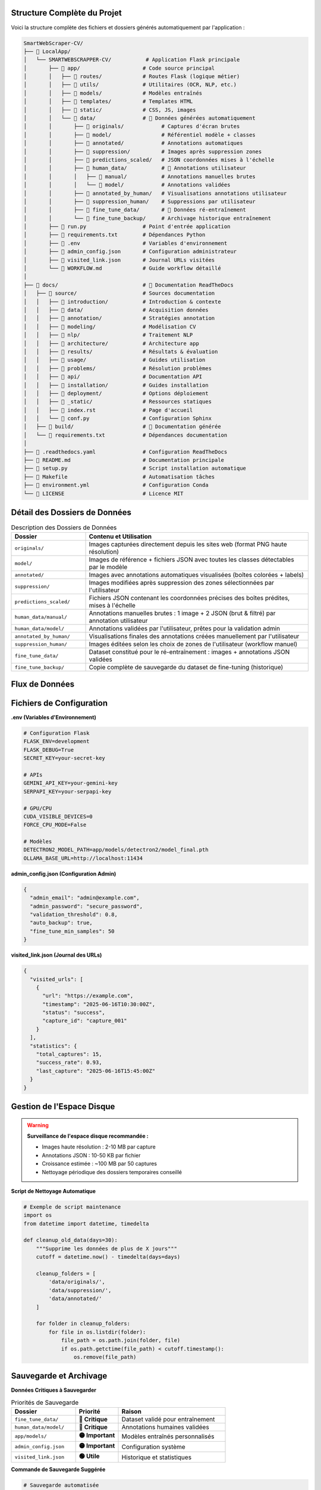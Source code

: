Structure Complète du Projet
============================

Voici la structure complète des fichiers et dossiers générés automatiquement par l'application :

.. code-block:: text

   SmartWebScraper-CV/
   ├── 📁 LocalApp/
   │   └── SMARTWEBSCRAPPER-CV/           # Application Flask principale
   │       ├── 📁 app/                    # Code source principal
   │       │   ├── 📁 routes/             # Routes Flask (logique métier)
   │       │   ├── 📁 utils/              # Utilitaires (OCR, NLP, etc.)
   │       │   ├── 📁 models/             # Modèles entraînés
   │       │   ├── 📁 templates/          # Templates HTML
   │       │   ├── 📁 static/             # CSS, JS, images
   │       │   └── 📁 data/               # 🔄 Données générées automatiquement
   │       │       ├── 📁 originals/            # Captures d'écran brutes
   │       │       ├── 📁 model/                # Référentiel modèle + classes
   │       │       ├── 📁 annotated/            # Annotations automatiques
   │       │       ├── 📁 suppression/          # Images après suppression zones
   │       │       ├── 📁 predictions_scaled/   # JSON coordonnées mises à l'échelle
   │       │       ├── 📁 human_data/           # 👤 Annotations utilisateur
   │       │       │   ├── 📁 manual/           # Annotations manuelles brutes
   │       │       │   └── 📁 model/            # Annotations validées
   │       │       ├── 📁 annotated_by_human/   # Visualisations annotations utilisateur
   │       │       ├── 📁 suppression_human/    # Suppressions par utilisateur
   │       │       ├── 📁 fine_tune_data/       # 🎯 Données ré-entraînement
   │       │       └── 📁 fine_tune_backup/     # Archivage historique entraînement
   │       ├── 📄 run.py                  # Point d'entrée application
   │       ├── 📄 requirements.txt        # Dépendances Python
   │       ├── 📄 .env                    # Variables d'environnement
   │       ├── 📄 admin_config.json       # Configuration administrateur
   │       ├── 📄 visited_link.json       # Journal URLs visitées
   │       └── 📄 WORKFLOW.md             # Guide workflow détaillé
   │
   ├── 📁 docs/                           # 📖 Documentation ReadTheDocs
   │   ├── 📁 source/                     # Sources documentation
   │   │   ├── 📁 introduction/           # Introduction & contexte
   │   │   ├── 📁 data/                   # Acquisition données
   │   │   ├── 📁 annotation/             # Stratégies annotation
   │   │   ├── 📁 modeling/               # Modélisation CV
   │   │   ├── 📁 nlp/                    # Traitement NLP
   │   │   ├── 📁 architecture/           # Architecture app
   │   │   ├── 📁 results/                # Résultats & évaluation
   │   │   ├── 📁 usage/                  # Guides utilisation
   │   │   ├── 📁 problems/               # Résolution problèmes
   │   │   ├── 📁 api/                    # Documentation API
   │   │   ├── 📁 installation/           # Guides installation
   │   │   ├── 📁 deployment/             # Options déploiement
   │   │   ├── 📁 _static/                # Ressources statiques
   │   │   ├── 📄 index.rst               # Page d'accueil
   │   │   └── 📄 conf.py                 # Configuration Sphinx
   │   ├── 📁 build/                      # 🔄 Documentation générée
   │   └── 📄 requirements.txt            # Dépendances documentation
   │
   ├── 📄 .readthedocs.yaml               # Configuration ReadTheDocs
   ├── 📄 README.md                       # Documentation principale
   ├── 📄 setup.py                        # Script installation automatique
   ├── 📄 Makefile                        # Automatisation tâches
   ├── 📄 environment.yml                 # Configuration Conda
   └── 📄 LICENSE                         # Licence MIT

Détail des Dossiers de Données
===============================

.. list-table:: Description des Dossiers de Données
   :header-rows: 1
   :widths: 25 75

   * - **Dossier**
     - **Contenu et Utilisation**
   * - ``originals/``
     - Images capturées directement depuis les sites web (format PNG haute résolution)
   * - ``model/``
     - Images de référence + fichiers JSON avec toutes les classes détectables par le modèle
   * - ``annotated/``
     - Images avec annotations automatiques visualisées (boîtes colorées + labels)
   * - ``suppression/``
     - Images modifiées après suppression des zones sélectionnées par l'utilisateur
   * - ``predictions_scaled/``
     - Fichiers JSON contenant les coordonnées précises des boîtes prédites, mises à l'échelle
   * - ``human_data/manual/``
     - Annotations manuelles brutes : 1 image + 2 JSON (brut & filtré) par annotation utilisateur
   * - ``human_data/model/``
     - Annotations validées par l'utilisateur, prêtes pour la validation admin
   * - ``annotated_by_human/``
     - Visualisations finales des annotations créées manuellement par l'utilisateur
   * - ``suppression_human/``
     - Images éditées selon les choix de zones de l'utilisateur (workflow manuel)
   * - ``fine_tune_data/``
     - Dataset constitué pour le ré-entraînement : images + annotations JSON validées
   * - ``fine_tune_backup/``
     - Copie complète de sauvegarde du dataset de fine-tuning (historique)

Flux de Données
================

.. mermaid::

   flowchart TD
       A[URL Soumise] --> B[originals/]
       B --> C[Modèle Detectron2]
       C --> D[annotated/]
       C --> E[predictions_scaled/]
       
       D --> F{Utilisateur Valide?}
       F -->|Oui| G[Sélection Zones]
       F -->|Non| H[human_data/manual/]
       
       H --> I[Annotation Manuelle]
       I --> J[annotated_by_human/]
       J --> K[human_data/model/]
       
       G --> L[suppression/]
       K --> M{Admin Valide?}
       M -->|Oui| N[fine_tune_data/]
       M -->|Non| O[Correction Requise]
       
       N --> P[Fine-tuning Modèle]
       P --> Q[fine_tune_backup/]

Fichiers de Configuration
=========================

**.env (Variables d'Environnement)**

.. code-block:: bash

   # Configuration Flask
   FLASK_ENV=development
   FLASK_DEBUG=True
   SECRET_KEY=your-secret-key
   
   # APIs
   GEMINI_API_KEY=your-gemini-key
   SERPAPI_KEY=your-serpapi-key
   
   # GPU/CPU
   CUDA_VISIBLE_DEVICES=0
   FORCE_CPU_MODE=False
   
   # Modèles
   DETECTRON2_MODEL_PATH=app/models/detectron2/model_final.pth
   OLLAMA_BASE_URL=http://localhost:11434

**admin_config.json (Configuration Admin)**

.. code-block:: json

   {
     "admin_email": "admin@example.com",
     "admin_password": "secure_password",
     "validation_threshold": 0.8,
     "auto_backup": true,
     "fine_tune_min_samples": 50
   }

**visited_link.json (Journal des URLs)**

.. code-block:: json

   {
     "visited_urls": [
       {
         "url": "https://example.com",
         "timestamp": "2025-06-16T10:30:00Z",
         "status": "success",
         "capture_id": "capture_001"
       }
     ],
     "statistics": {
       "total_captures": 15,
       "success_rate": 0.93,
       "last_capture": "2025-06-16T15:45:00Z"
     }
   }

Gestion de l'Espace Disque
===========================

.. warning::
   **Surveillance de l'espace disque recommandée :**
   
   * Images haute résolution : 2-10 MB par capture
   * Annotations JSON : 10-50 KB par fichier
   * Croissance estimée : ~100 MB par 50 captures
   * Nettoyage périodique des dossiers temporaires conseillé

**Script de Nettoyage Automatique**

.. code-block:: python

   # Exemple de script maintenance
   import os
   from datetime import datetime, timedelta
   
   def cleanup_old_data(days=30):
       """Supprime les données de plus de X jours"""
       cutoff = datetime.now() - timedelta(days=days)
       
       cleanup_folders = [
           'data/originals/',
           'data/suppression/',
           'data/annotated/'
       ]
       
       for folder in cleanup_folders:
           for file in os.listdir(folder):
               file_path = os.path.join(folder, file)
               if os.path.getctime(file_path) < cutoff.timestamp():
                   os.remove(file_path)

Sauvegarde et Archivage
=======================

**Données Critiques à Sauvegarder**

.. list-table:: Priorités de Sauvegarde
   :header-rows: 1
   :widths: 30 20 50

   * - **Dossier**
     - **Priorité**
     - **Raison**
   * - ``fine_tune_data/``
     - **🔴 Critique**
     - Dataset validé pour entraînement
   * - ``human_data/model/``
     - **🔴 Critique**
     - Annotations humaines validées
   * - ``app/models/``
     - **🟡 Important**
     - Modèles entraînés personnalisés
   * - ``admin_config.json``
     - **🟡 Important**
     - Configuration système
   * - ``visited_link.json``
     - **🟢 Utile**
     - Historique et statistiques

**Commande de Sauvegarde Suggérée**

.. code-block:: bash

   # Sauvegarde automatisée
   tar -czf backup_$(date +%Y%m%d).tar.gz \
       data/fine_tune_data/ \
       data/human_data/model/ \
       app/models/ \
       admin_config.json \
       visited_link.json

.. tip::
   **Bonnes pratiques de gestion :**
   
   * Sauvegarde hebdomadaire des données critiques
   * Rotation des backups (garder 4 semaines)
   * Surveillance espace disque avec alertes
   * Documentation des modifications importantes
   * Tests périodiques de restauration
